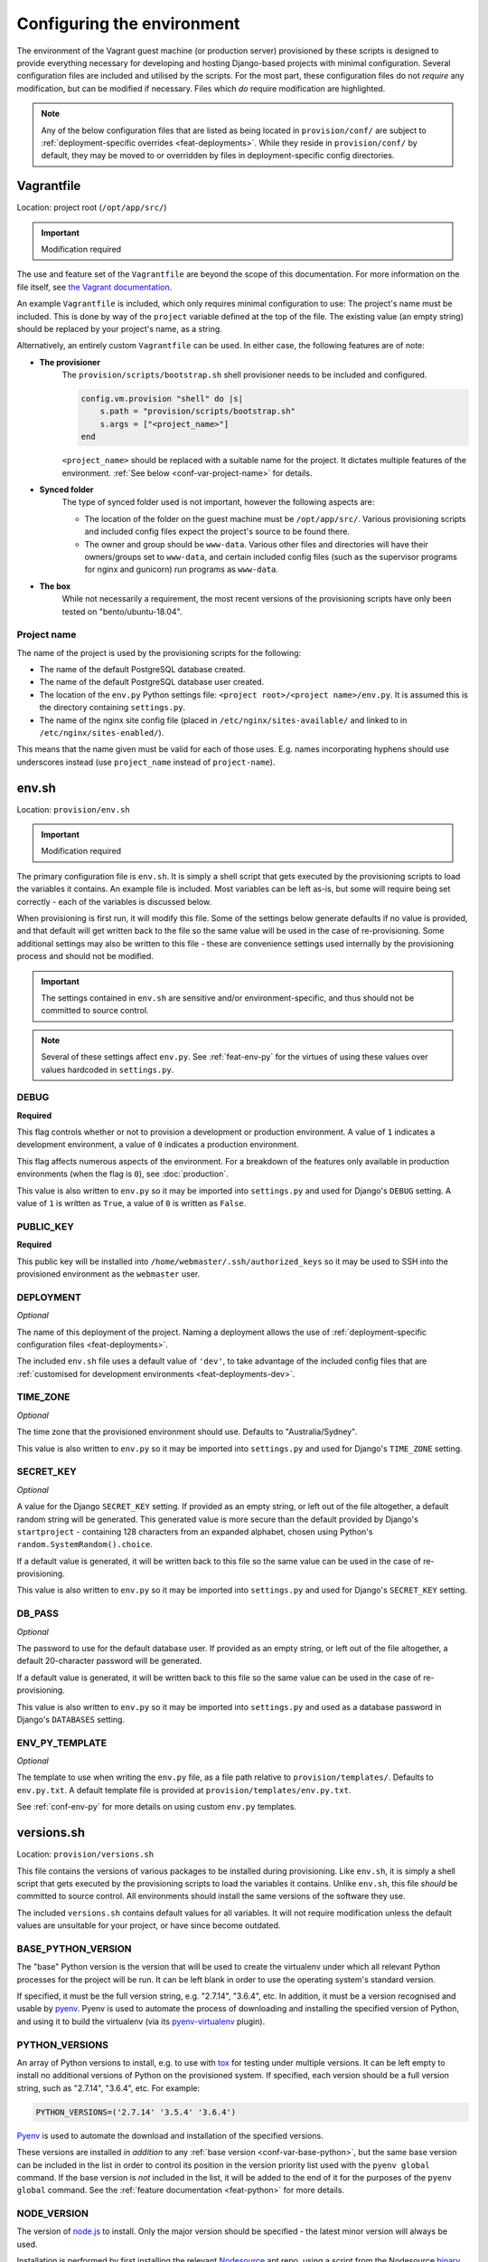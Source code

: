 ===========================
Configuring the environment
===========================

The environment of the Vagrant guest machine (or production server) provisioned by these scripts is designed to provide everything necessary for developing and hosting Django-based projects with minimal configuration. Several configuration files are included and utilised by the scripts. For the most part, these configuration files do not *require* any modification, but can be modified if necessary. Files which *do* require modification are highlighted.

.. note::
    Any of the below configuration files that are listed as being located in ``provision/conf/`` are subject to :ref:`deployment-specific overrides <feat-deployments>`. While they reside in ``provision/conf/`` by default, they may be moved to or overridden by files in deployment-specific config directories.


.. _conf-vagrantfile:

Vagrantfile
===========

Location: project root (``/opt/app/src/``)

.. important:: Modification required

The use and feature set of the ``Vagrantfile`` are beyond the scope of this documentation. For more information on the file itself, see `the Vagrant documentation <https://docs.vagrantup.com/v2/vagrantfile/>`_.

An example ``Vagrantfile`` is included, which only requires minimal configuration to use: The project's name must be included. This is done by way of the ``project`` variable defined at the top of the file. The existing value (an empty string) should be replaced by your project's name, as a string.

Alternatively, an entirely custom ``Vagrantfile`` can be used. In either case, the following features are of note:

* **The provisioner**
    The ``provision/scripts/bootstrap.sh`` shell provisioner needs to be included and configured.

    .. code-block:: ruby

        config.vm.provision "shell" do |s|
            s.path = "provision/scripts/bootstrap.sh"
            s.args = ["<project_name>"]
        end

    ``<project_name>`` should be replaced with a suitable name for the project. It dictates multiple features of the environment. :ref:`See below <conf-var-project-name>` for details.
* **Synced folder**
    The type of synced folder used is not important, however the following aspects are:

    * The location of the folder on the guest machine must be ``/opt/app/src/``. Various provisioning scripts and included config files expect the project's source to be found there.
    * The owner and group should be ``www-data``. Various other files and directories will have their owners/groups set to ``www-data``, and certain included config files (such as the supervisor programs for nginx and gunicorn) run programs as ``www-data``.
* **The box**
    While not necessarily a requirement, the most recent versions of the provisioning scripts have only been tested on "bento/ubuntu-18.04".

.. _conf-var-project-name:

Project name
------------

The name of the project is used by the provisioning scripts for the following:

* The name of the default PostgreSQL database created.
* The name of the default PostgreSQL database user created.
* The location of the ``env.py`` Python settings file: ``<project root>/<project name>/env.py``. It is assumed this is the directory containing ``settings.py``.
* The name of the nginx site config file (placed in ``/etc/nginx/sites-available/`` and linked to in ``/etc/nginx/sites-enabled/``).

This means that the name given must be valid for each of those uses. E.g. names incorporating hyphens should use underscores instead (use ``project_name`` instead of ``project-name``).


.. _conf-env-sh:

env.sh
======

Location: ``provision/env.sh``

.. important:: Modification required

The primary configuration file is ``env.sh``. It is simply a shell script that gets executed by the provisioning scripts to load the variables it contains. An example file is included. Most variables can be left as-is, but some will require being set correctly - each of the variables is discussed below.

When provisioning is first run, it will modify this file. Some of the settings below generate defaults if no value is provided, and that default will get written back to the file so the same value will be used in the case of re-provisioning. Some additional settings may also be written to this file - these are convenience settings used internally by the provisioning process and should not be modified.

.. important::

    The settings contained in ``env.sh`` are sensitive and/or environment-specific, and thus should not be committed to source control.

.. note::

    Several of these settings affect ``env.py``. See :ref:`feat-env-py` for the virtues of using these values over values hardcoded in ``settings.py``.

.. _conf-var-debug:

DEBUG
-----

**Required**

This flag controls whether or not to provision a development or production environment. A value of ``1`` indicates a development environment, a value of ``0`` indicates a production environment.

This flag affects numerous aspects of the environment. For a breakdown of the features only available in production environments (when the flag is ``0``), see :doc:`production`.

This value is also written to ``env.py`` so it may be imported into ``settings.py`` and used for Django's ``DEBUG`` setting. A value of ``1`` is written as ``True``, a value of ``0`` is written as ``False``.

.. _conf-var-public-key:

PUBLIC_KEY
----------

**Required**

This public key will be installed into ``/home/webmaster/.ssh/authorized_keys`` so it may be used to SSH into the provisioned environment as the ``webmaster`` user.

.. _conf-var-deployment:

DEPLOYMENT
----------

*Optional*

The name of this deployment of the project. Naming a deployment allows the use of :ref:`deployment-specific configuration files <feat-deployments>`.

The included ``env.sh`` file uses a default value of ``'dev'``, to take advantage of the included config files that are :ref:`customised for development environments <feat-deployments-dev>`.

.. _conf-var-time-zone:

TIME_ZONE
---------

*Optional*

The time zone that the provisioned environment should use. Defaults to "Australia/Sydney".

This value is also written to ``env.py`` so it may be imported into ``settings.py`` and used for Django's ``TIME_ZONE`` setting.

.. _conf-var-secret-key:

SECRET_KEY
----------

*Optional*

A value for the Django ``SECRET_KEY`` setting. If provided as an empty string, or left out of the file altogether, a default random string will be generated. This generated value is more secure than the default provided by Django's ``startproject`` - containing 128 characters from an expanded alphabet, chosen using Python's ``random.SystemRandom().choice``.

If a default value is generated, it will be written back to this file so the same value can be used in the case of re-provisioning.

This value is also written to ``env.py`` so it may be imported into ``settings.py`` and used for Django's ``SECRET_KEY`` setting.

.. _conf-var-db-pass:

DB_PASS
-------

*Optional*

The password to use for the default database user. If provided as an empty string, or left out of the file altogether, a default 20-character password will be generated.

If a default value is generated, it will be written back to this file so the same value can be used in the case of re-provisioning.

This value is also written to ``env.py`` so it may be imported into ``settings.py`` and used as a database password in Django's ``DATABASES`` setting.

.. _conf-var-env-py-template:

ENV_PY_TEMPLATE
---------------

*Optional*

The template to use when writing the ``env.py`` file, as a file path relative to ``provision/templates/``. Defaults to ``env.py.txt``. A default template file is provided at ``provision/templates/env.py.txt``.

See :ref:`conf-env-py` for more details on using custom ``env.py`` templates.


.. _conf-versions-sh:

versions.sh
===========

Location: ``provision/versions.sh``

This file contains the versions of various packages to be installed during provisioning. Like ``env.sh``, it is simply a shell script that gets executed by the provisioning scripts to load the variables it contains. Unlike ``env.sh``, this file *should* be committed to source control. All environments should install the same versions of the software they use.

The included ``versions.sh`` contains default values for all variables. It will not require modification unless the default values are unsuitable for your project, or have since become outdated.

.. _conf-var-base-python:

BASE_PYTHON_VERSION
-------------------

The "base" Python version is the version that will be used to create the virtualenv under which all relevant Python processes for the project will be run. It can be left blank in order to use the operating system's standard version.

If specified, it must be the full version string, e.g. "2.7.14", "3.6.4", etc. In addition, it must be a version recognised and usable by `pyenv <https://github.com/pyenv/pyenv>`_. Pyenv is used to automate the process of downloading and installing the specified version of Python, and using it to build the virtualenv (via its `pyenv-virtualenv <https://github.com/pyenv/pyenv-virtualenv>`_ plugin).

.. _conf-var-python-versions:

PYTHON_VERSIONS
---------------

An array of Python versions to install, e.g. to use with `tox <https://tox.readthedocs.io/en/latest/>`_ for testing under multiple versions. It can be left empty to install no additional versions of Python on the provisioned system. If specified, each version should be a full version string, such as "2.7.14", "3.6.4", etc. For example:

.. code-block:: none

    PYTHON_VERSIONS=('2.7.14' '3.5.4' '3.6.4')

`Pyenv <https://github.com/pyenv/pyenv>`_ is used to automate the download and installation of the specified versions.

These versions are installed *in addition* to any :ref:`base version <conf-var-base-python>`, but the same base version can be included in the list in order to control its position in the version priority list used with the ``pyenv global`` command. If the base version is *not* included in the list, it will be added to the end of it for the purposes of the ``pyenv global`` command. See the :ref:`feature documentation <feat-python>` for more details.

.. _conf-var-node-version:

NODE_VERSION
------------

The version of `node.js <https://nodejs.org/en/>`_ to install. Only the major version should be specified - the latest minor version will always be used.

Installation is performed by first installing the relevant `Nodesource <https://nodesource.com/>`_ apt repo, using a script from the Nodesource `binary distribution repository <https://github.com/nodesource/distributions/tree/master/deb>`_ on GitHub. Therefore, the version must correspond to a installation script provided by Nodesource.

.. note::

    Regardless of this version setting, node.js will only be installed if a ``package.json`` file is present in the root directory of your project.


.. _conf-firewall:

Configuring the firewall
========================

**Only applicable in production environments**

Location: ``provision/conf/firewall-rules.conf``

In production environments, the existence of the ``provision/conf/firewall-rules.conf`` file determines whether a firewall will be configured. A default file is provided, so be sure to remove it if no firewall is desired. The default file also defines a default set of useful firewall rules, namely:

* Allowing incoming traffic on port 22, for SSH connections
* Allowing incoming traffic on ports 80 and 442, for web traffic

Any modifications to these rules or additions to them should be done in the ``firewall-rules.conf`` file. Each line in the file simply needs to be a valid argument sequence for the ``ufw`` command. Refer to `the manual <http://manpages.ubuntu.com/manpages/xenial/en/man8/ufw.8.html>`_ for details on the ``ufw`` command syntax.

Making changes to this file and re-provisioning via ``vagrant provision`` will enact the changes.


.. _conf-nginx:

Configuring nginx
=================

nginx.conf
----------

Location: ``provision/conf/nginx/nginx.conf``

In production environments, this file is copied to ``/opt/app/conf/nginx/nginx.conf`` as part of the provisioning process. The provided nginx supervisor program references that location when providing a config file to the ``nginx`` command.

A default file is provided which requires no configuration out of the box.

The only aspect of the default configuration to note is that it passes access and error logs through to be written and rotated by supervisor.

Making changes to this file and re-provisioning via ``vagrant provision`` will enact the changes. Alternatively, on-the-fly changes can be made to the copied file, simply restarting nginx via ``supervisorctl restart nginx`` to make them effective.

.. note::

    On-the-fly changes to the copied file will not survive re-provisioning. Any changes made to this file should be duplicated in ``provision/conf/nginx/nginx.conf``.

.. _conf-nginx-site:

Default site config
-------------------

Location: ``provision/conf/nginx/site``

.. important:: Modification required

Unless a :ref:`named deployment <feat-deployments>` that contains an override is used, this file is copied to ``/etc/nginx/sites-available/<project_name>``, and symlinked into ``sites-enabled``, as part of the provisioning process. It is designed for use in production environments. An alternate site config suitable for development environments is :ref:`provided separately <conf-nginx-site-dev>`.

A default file is provided, but it does require minimal configuration: setting the ``server_name`` directive.

The default configuration contains a single server context for port 80, with three location contexts:

* ``/static/``: Directly serving static content out of ``/opt/app/static/``.
* ``/media/``: Directly serving media content out of ``/opt/app/media/``.
* ``/``: Proxying to gunicorn via a unix socket.

Making changes to this file and re-provisioning via ``vagrant provision`` will enact the changes. Alternatively, on-the-fly changes can be made to the copied file, simply restarting nginx via ``supervisorctl restart nginx`` to make them effective.

.. note::

    On-the-fly changes to the copied file will not survive re-provisioning. Any changes made to this file should be duplicated in ``provision/conf/nginx/site``.

.. _conf-nginx-site-dev:

``dev`` deployment site config
------------------------------

Location: ``provision/conf-dev/nginx/site``

When the ``'dev'`` :ref:`deployment <feat-deployments>` is used, this file is copied to ``/etc/nginx/sites-available/<project_name>``, and symlinked into ``sites-enabled``, as part of the provisioning process.

A default file is provided which requires no configuration out of the box.

The default configuration contains a single server context for port 80, with two location contexts:

* ``/media/``: Directly serving media content out of ``/opt/app/media/``.
* ``/``: Proxying to a Django runserver on port 8460.

Static files are not configured to be served by nginx in development. These files are left to be served by Django, which handles automatically locating the appropriate files among the various locations they can reside, avoiding the need to run the ``collectstatic`` command after every modification (as is required in production).

Making changes to this file and re-provisioning via ``vagrant provision`` will enact the changes. Alternatively, on-the-fly changes can be made to the copied file, simply restarting nginx via ``supervisorctl restart nginx`` to make them effective.

.. note::

    On-the-fly changes to the copied file will not survive re-provisioning. Any changes made to this file should be duplicated in ``provision/conf/nginx/site``.


.. _conf-gunicorn:

Configuring gunicorn
====================

**Only applicable in production environments**

Location: ``provision/conf/gunicorn/conf.py``

In production environments, this file is copied to ``/opt/app/conf/gunicorn/conf.py`` as part of the provisioning process. The provided gunicorn supervisor program references that location when providing a config file to the ``gunicorn`` command.

A default file is provided which requires no configuration out of the box.

The default configuration binds to nginx via a unix socket and passes error logs through to be written and rotated by supervisor.

Making changes to this file and re-provisioning via ``vagrant provision`` will enact the changes. Alternatively, on-the-fly changes can be made to the copied file, simply restarting gunicorn via ``supervisorctl restart gunicorn`` to make them effective.

.. note::

    On-the-fly changes to the copied file will not survive re-provisioning. Any changes made to this file should be duplicated in ``provision/conf/gunicorn/conf.py``.


.. _conf-supervisor:

Configuring supervisor
======================

supervisord.conf
----------------

Location: ``provision/conf/supervisor/supervisor.conf``

This file is copied directly into ``/etc/supervisor/supervisord.conf`` as part of the provisioning process.

A default file is provided which requires no configuration out of the box.

The only aspect of the default configuration to note is that it makes the supervisor socket file writable by the ``supervisor`` group. The ``supervisor`` group itself is added during provisioning, and the ``webmaster`` user is added to it, enabling the ``webmaster`` user to interact with ``supervisorctl`` without needing ``sudo``.

Making changes to this file and re-provisioning via ``vagrant provision`` will enact the changes. Alternatively, on-the-fly changes can be made to the copied file, simply restarting supervisor via ``service supervisor restart`` to make them effective.

.. _conf-supervisor-programs:

Supervisor programs
-------------------

Location: ``provision/conf/supervisor/programs/`` and ``provision/conf-dev/supervisor/programs/``

The entire contents of the ``provision/conf/supervisor/programs/`` directory is copied into ``/etc/supervisor/conf.d/`` as part of the provisioning process. When the ``'dev'`` :ref:`deployment <feat-deployments>` is used, any overrides present in the ``provision/conf-dev/supervisor/programs/`` directory will also be copied, and take precedence.

Default programs are provided for running nginx and gunicorn in production environments:

* Nginx: ``provision/conf/supervisor/programs/nginx.conf``
* Gunicorn: ``provision/conf/supervisor/programs/gunicorn.conf``

The ``'dev'`` deployment overrides the gunicorn program to clear it. Gunicorn is not provisioned in development environments, so the supervisor command is unnecessary. In addition, including commands for services that are not available can potentially prevent supervisor from starting at all - e.g. if configured paths to log files do not exist.

Making changes or additions to program files and re-provisioning via ``vagrant provision`` will enact the changes.


.. _conf-user-config:

Configuring the user's shell environment
========================================

Location: ``provision/conf/user/``

Any files found in the ``provision/conf/user/`` directory will be copied directly into the ``webmaster`` user's home directory. This facility can be used to provide config files that affect the logged in user's shell environment. E.g. ``.gitconfig`` for the configuration of :ref:`git <feat-git>`, or additional shortcut scripts under the ``bin`` subdirectory.

.. note::

    Files will not be copied if they already exist in the user's home directory. This means local changes to these files will not be overwritten, and also that changes to the files in ``provision/conf/user/`` will not be applied when re-provisioning unless the home directory file is removed.

.. note::

    Any files present in the ``provision/conf/user/bin/`` directory will be marked as executable when they are copied, and will be available on the system path.


.. _conf-env-py:

Customising env.py
==================

Location: ``provision/templates/env.py.txt``

If a specific project has additional sensitive or environment-specific settings that are better not committed to source control, it is possible to modify the way ``env.py`` is written such that it can contain those settings, or at least placeholders for them.

The ``env.py`` file is written by taking a template and replacing placeholders with settings from ``env.sh``. The default template lives in ``provision/templates/env.py.txt``.

This template can be extended or replaced to produce a custom ``env.py`` file. ``env.py`` is just a Python file, so any custom template needs to generate valid Python code. Other than that, there is no limitation on what can be included in the ``env.py`` file, though it is recommended it remain a simple key/value store, with as little logic as possible.

.. note::

    The ``env.py`` file will not be overwritten once it is created, so if the template is modified, the existing file will need to be removed prior to re-provisioning if a new file is to be generated.

Placeholders
------------

The default template contains placeholders for the following settings: ``DEBUG``, ``SECRET_KEY``, ``TIME_ZONE``, ``PROJECT_NAME`` and ``DB_PASSWORD``.

These placeholders share the name of the setting, prefixed with a dollar sign. E.g. the placeholder for the ``DEBUG`` setting is ``$DEBUG``.

When the ``env.py`` file is written, any occurrence of these placeholders within the template will be replaced with that setting's actual value.

A custom ``env.py`` template can use as many additional placeholders for these settings as necessary.

On its own, just customising the template cannot inject *additional* settings. But it can define the structure, and all the keys, that are necessary - such that viewing the ``env.py`` file shows all the values that need to be provided.

The following shows the default ``env.py`` template compared to an example that modifies the structure and adds an additional entry for an API key that isn't known at the time of provisioning, but needs to be added afterward.

.. code-block:: none

    # Default template
    environ = {
        'DEBUG': $DEBUG,
        'SECRET_KEY': r'$SECRET_KEY',
        'TIME_ZONE': '$TIME_ZONE',
        'DB_USER': '$PROJECT_NAME',
        'DB_PASSWORD': r'$DB_PASSWORD'
    }

    # Example custom template
    environ = {
        'DEBUG': $DEBUG,
        'SECRET_KEY': r'$SECRET_KEY',
        'TIME_ZONE': '$TIME_ZONE',
        'DATABASE': {
            'NAME': '$PROJECT_NAME',
            'USER': '$PROJECT_NAME',
            'PASSWORD': r'$DB_PASSWORD'
        },
        'API_KEY': r'<replace_this>'
    }

Injecting additional settings
-----------------------------

If a project has other settings that are generated as part of the provisioning process, such as a random password or key, it is convenient to also be able to inject it into the ``env.py`` file. Customising the template allows defining a key, but injecting the generated value itself cannot be done through the custom template alone.

That's where :doc:`project-specific provisioning <project-provisioning>` comes in.

The custom template simply needs to provide a placeholder that can be identified for replacement. As per the main settings, a unique name prefixed with a dollar sign works well. E.g. ``$MY_CUSTOM_VALUE``. Then, in ``project.sh``, add the following:

.. code-block:: bash

    sed -i -r -e "s|\\\$MY_CUSTOM_VALUE|$MY_CUSTOM_VALUE|g" "/opt/app/src/project_name/env.py"

The following shows a custom template that includes extra entries for credentials generated for `RabbitMQ <https://www.rabbitmq.com/>`_, installed and configured as per the project-specific provisioning :ref:`example <project-example>`.

.. code-block:: none

    # Example custom template
    environ = {
        'DEBUG': $DEBUG,
        'SECRET_KEY': r'$SECRET_KEY',
        'TIME_ZONE': '$TIME_ZONE',
        'DB_USER': '$PROJECT_NAME',
        'DB_PASSWORD': r'$DB_PASSWORD',
        'RABBIT_USER': '$PROJECT_NAME',
        'RABBIT_PASSWORD': r'$RABBIT_PASSWORD'
    }
